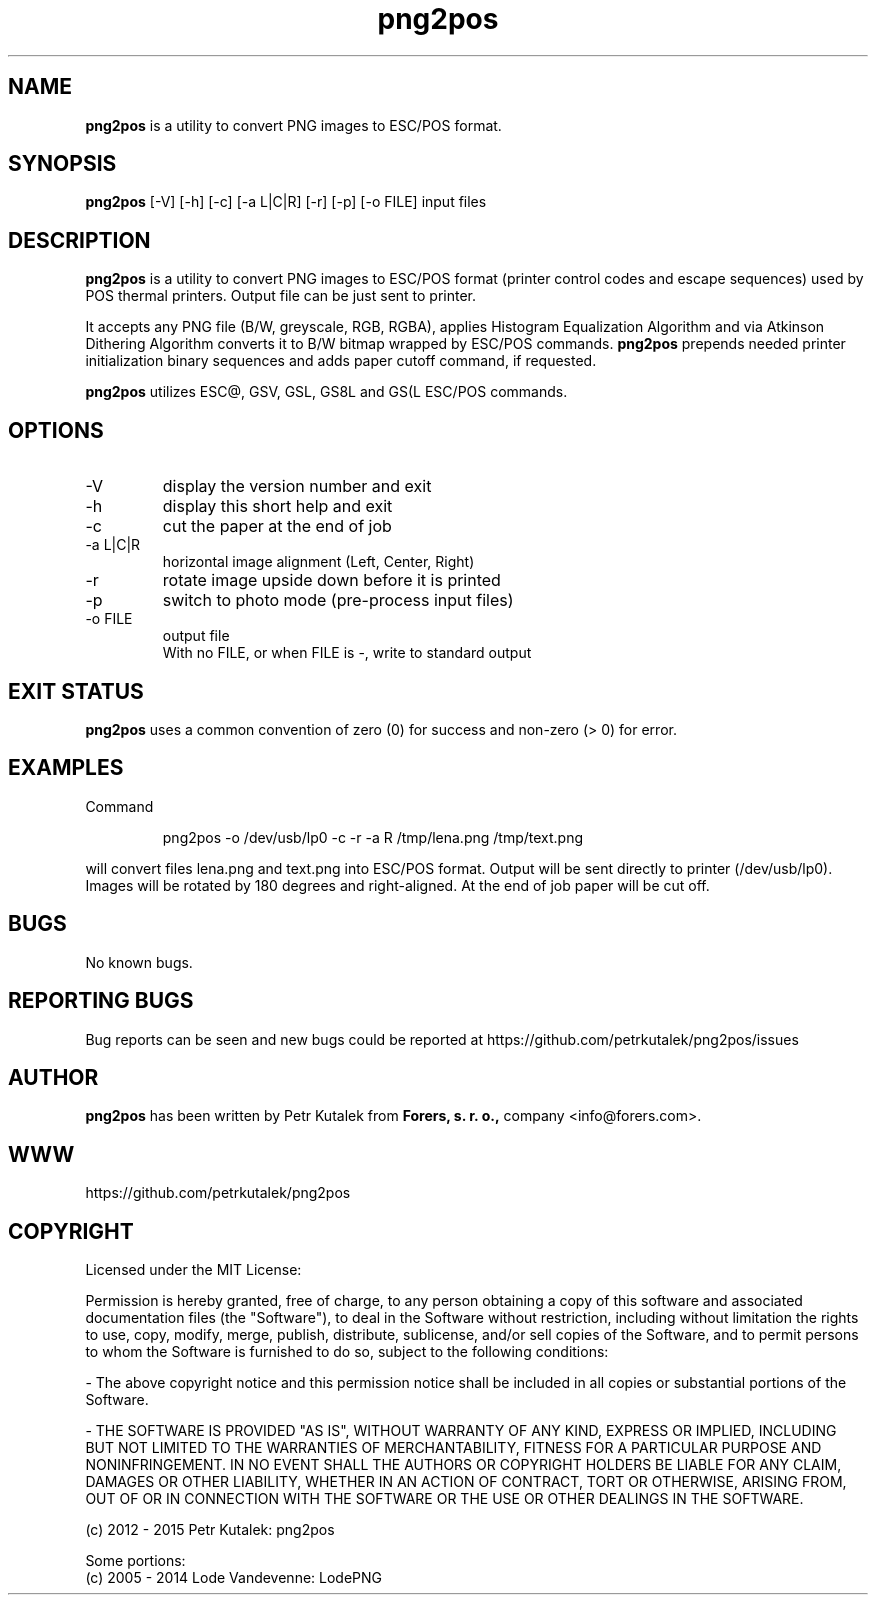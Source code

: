 .TH png2pos 1 "January 2015" "version 1.6.1"

.SH NAME
.B png2pos
is a utility to convert PNG images to ESC/POS format.

.SH SYNOPSIS
.B png2pos
[-V] [-h] [-c] [-a L|C|R] [-r] [-p] [-o FILE] input files

.SH DESCRIPTION
.B png2pos
is a utility to convert PNG images to ESC/POS format (printer control codes and escape sequences) used by POS thermal printers. Output file can be just sent to printer.
.P
It accepts any PNG file (B/W, greyscale, RGB, RGBA), applies Histogram Equalization Algorithm and via Atkinson Dithering Algorithm converts it to B/W bitmap wrapped by ESC/POS commands.
.B png2pos
prepends needed printer initialization binary sequences and adds paper cutoff command, if requested.
.P
.B png2pos
utilizes ESC@, GSV, GSL, GS8L and GS(L ESC/POS commands.

.SH OPTIONS
.IP "\-V"
display the version number and exit

.IP "\-h"
display this short help and exit

.IP "\-c"
cut the paper at the end of job

.IP "\-a L|C|R"
horizontal image alignment (Left, Center, Right)

.IP "\-r"
rotate image upside down before it is printed

.IP "\-p"
switch to photo mode (pre-process input files)

.IP "\-o FILE"
output file
.nf
With no FILE, or when FILE is -, write to standard output

.SH "EXIT STATUS"
.B png2pos
uses a common convention of zero (0) for success and non-zero (> 0) for error.

.SH EXAMPLES
Command
.P
.RS
.nf
png2pos -o /dev/usb/lp0 -c -r -a R /tmp/lena.png /tmp/text.png
.fi
.RE
.P
will convert files lena.png and text.png into ESC/POS format. Output will be sent directly to printer (/dev/usb/lp0).
Images will be rotated by 180 degrees and right-aligned. At the end of job paper will be cut off.

.SH BUGS
No known bugs.

.SH REPORTING BUGS
Bug reports can be seen and new bugs could be reported at https://github.com/petrkutalek/png2pos/issues

.SH AUTHOR
.B png2pos
has been written by Petr Kutalek from
.B Forers, s. r. o.,
company <info@forers.com>.

.SH WWW
https://github.com/petrkutalek/png2pos

.SH COPYRIGHT
Licensed under the MIT License:
.P
Permission is hereby granted, free of charge, to any person obtaining a copy of this software and associated documentation files (the "Software"), to deal in the Software without restriction, including without limitation the rights to use, copy, modify, merge, publish, distribute, sublicense, and/or sell copies of the Software, and to permit persons to whom the Software is furnished to do so, subject to the following conditions:
.P
- The above copyright notice and this permission notice shall be included in all copies or substantial portions of the Software.
.P
- THE SOFTWARE IS PROVIDED "AS IS", WITHOUT WARRANTY OF ANY KIND, EXPRESS OR IMPLIED, INCLUDING BUT NOT LIMITED TO THE WARRANTIES OF MERCHANTABILITY, FITNESS FOR A PARTICULAR PURPOSE AND NONINFRINGEMENT. IN NO EVENT SHALL THE AUTHORS OR COPYRIGHT HOLDERS BE LIABLE FOR ANY CLAIM, DAMAGES OR OTHER LIABILITY, WHETHER IN AN ACTION OF CONTRACT, TORT OR OTHERWISE, ARISING FROM, OUT OF OR IN CONNECTION WITH THE SOFTWARE OR THE USE OR OTHER DEALINGS IN THE SOFTWARE.

.P
(c) 2012 - 2015 Petr Kutalek: png2pos

.P
Some portions:
.br
(c) 2005 - 2014 Lode Vandevenne: LodePNG
